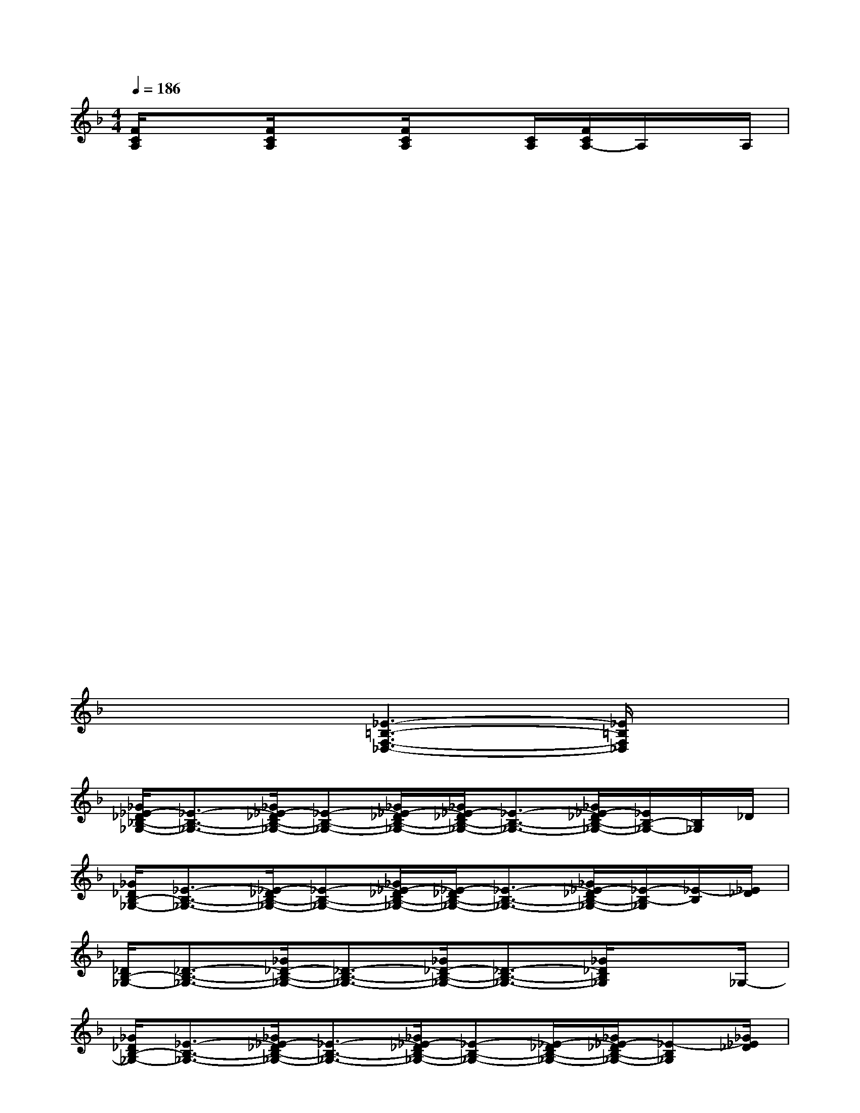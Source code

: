 X:1
T:
M:4/4
L:1/8
Q:1/4=186
K:F%1flats
V:1
[F/2C/2A,/2]x3/2[F/2C/2A,/2]x3/2[F/2C/2A,/2]x[C/2A,/2][F/2C/2A,/2-]A,/2x/2A,/2|
x2x3/2x/2x2x3/2x/2|
x2x3/2x/2x2x3/2x/2|
x2x3/2x/2x2x3/2x/2|
x2x3/2x/2x2x3/2x/2|
x2x3/2x/2x2x3/2x/2|
x2x3/2x/2x2x3/2x/2|
x2x2x2x2|
x4[_E3-=B,3-F,3-_D,3-][_E/2=B,/2F,/2_D,/2]x/2|
[_G/2_E/2-_D/2_B,/2-_G,/2-][_E3/2-B,3/2-_G,3/2-][_G/2_E/2-_D/2B,/2-_G,/2-][_E-B,-_G,-][_G/2_E/2-_D/2B,/2-_G,/2-][_G/2_E/2-_D/2B,/2-_G,/2-][_E3/2-B,3/2-_G,3/2-][_G/2_E/2-_D/2B,/2-_G,/2-][_E/2B,/2-_G,/2-][B,/2_G,/2]_D/2|
[_G/2_D/2B,/2-_G,/2-][_E3/2-B,3/2-_G,3/2-][_E/2-_D/2B,/2-_G,/2-][_E-B,-_G,-][_G/2_E/2-_D/2B,/2-_G,/2-][_E/2-_D/2B,/2-_G,/2-][_E3/2-B,3/2-_G,3/2-][_G/2_E/2-_D/2B,/2-_G,/2-][_E/2-B,/2-_G,/2][_E/2-B,/2][_E/2_D/2]|
[_D/2B,/2-_G,/2-][_D3/2-B,3/2-_G,3/2-][_G/2_D/2-B,/2-_G,/2-][_D3/2-B,3/2-_G,3/2-][_G/2_D/2-B,/2-_G,/2-][_D3/2-B,3/2-_G,3/2-][_G/2_D/2B,/2_G,/2]x_G,/2-|
[_G/2_D/2B,/2-_G,/2-][_E3/2-B,3/2-_G,3/2-][_G/2_E/2-_D/2B,/2-_G,/2-][_E3/2-B,3/2-_G,3/2-][_G/2_E/2-_D/2B,/2-_G,/2-][_E-B,-_G,-][_E/2-_D/2B,/2-_G,/2-][_G/2_E/2-_D/2B,/2-_G,/2-][_E-B,_G,][_G/2_E/2_D/2]|
[_E3-=B,3_G,3-][_E/2_G,/2]=B,/2[F/2-_E/2_D/2-=B,/2-_A,/2-_G,/2][F3/2-_D3/2-=B,3/2-_A,3/2-][F/2-_E/2_D/2-=B,/2-_A,/2-_G,/2][F/2-_D/2-=B,/2_A,/2-][F/2_D/2_A,/2]=B,/2|
[_E3-=B,3-_G,3-][_E/2=B,/2_G,/2-]_G,/2[F/2-_E/2_D/2-=B,/2-_A,/2-_G,/2][F3/2-_D3/2-=B,3/2-_A,3/2-][F/2-_E/2_D/2-=B,/2-_A,/2-_G,/2][F/2-_D/2=B,/2_A,/2-][F/2_A,/2]x/2|
[_E/2=B,/2-_G,/2-][=B,3/2-_G,3/2-][_E/2=B,/2-_G,/2-][=B,_G,]x/2[F/2-_D/2=B,/2-_A,/2-][F3/2-=B,3/2-_A,3/2-][F/2-_D/2=B,/2-_A,/2-][F=B,_A,]x/2